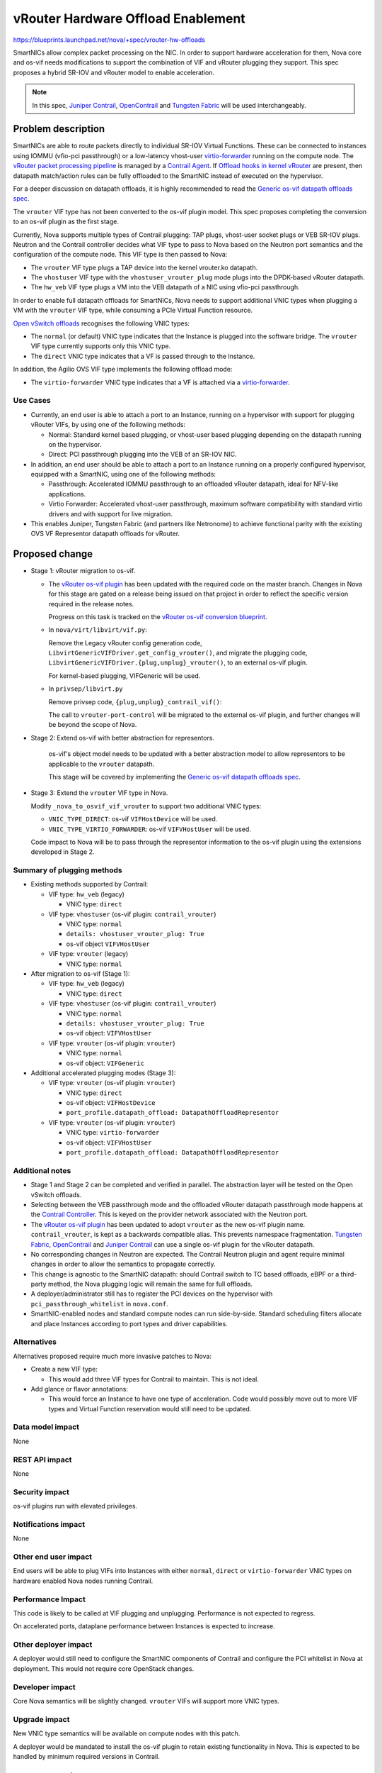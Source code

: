 ..
 This work is licensed under a Creative Commons Attribution 3.0 Unported
 License.

 http://creativecommons.org/licenses/by/3.0/legalcode

===================================
vRouter Hardware Offload Enablement
===================================

https://blueprints.launchpad.net/nova/+spec/vrouter-hw-offloads

SmartNICs allow complex packet processing on the NIC. In order to support
hardware acceleration for them, Nova core and os-vif needs modifications to
support the combination of VIF and vRouter plugging they support. This spec
proposes a hybrid SR-IOV and vRouter model to enable acceleration.

.. note:: In this spec, `Juniper Contrail`_, `OpenContrail`_ and
          `Tungsten Fabric`_ will be used interchangeably.

Problem description
===================

SmartNICs are able to route packets directly to individual SR-IOV Virtual
Functions. These can be connected to instances using IOMMU (vfio-pci
passthrough) or a low-latency vhost-user `virtio-forwarder`_ running on the
compute node. The `vRouter packet processing pipeline`_ is managed by a
`Contrail Agent`_. If `Offload hooks in kernel vRouter`_ are present, then
datapath match/action rules can be fully offloaded to the SmartNIC instead of
executed on the hypervisor.

For a deeper discussion on datapath offloads, it is highly recommended
to read the `Generic os-vif datapath offloads spec`_.

The ``vrouter`` VIF type has not been converted to the os-vif plugin model.
This spec proposes completing the conversion to an os-vif plugin as the first
stage.

Currently, Nova supports multiple types of Contrail plugging: TAP plugs,
vhost-user socket plugs or VEB SR-IOV plugs. Neutron and the Contrail
controller decides what VIF type to pass to Nova based on the Neutron port
semantics and the configuration of the compute node. This VIF type is then
passed to Nova:

* The ``vrouter`` VIF type plugs a TAP device into the kernel vrouter.ko
  datapath.
* The ``vhostuser`` VIF type with the ``vhostuser_vrouter_plug`` mode plugs
  into the DPDK-based vRouter datapath.
* The ``hw_veb`` VIF type plugs a VM into the VEB datapath of a NIC using
  vfio-pci passthrough.

In order to enable full datapath offloads for SmartNICs, Nova needs to support
additional VNIC types when plugging a VM with the ``vrouter`` VIF type, while
consuming a PCIe Virtual Function resource.

`Open vSwitch offloads`_ recognises the following VNIC types:

* The ``normal`` (or default) VNIC type indicates that the Instance is plugged
  into the software bridge. The ``vrouter`` VIF type currently supports only
  this VNIC type.
* The ``direct`` VNIC type indicates that a VF is passed through to the
  Instance.

In addition, the Agilio OVS VIF type implements the following offload mode:

* The ``virtio-forwarder`` VNIC type indicates that a VF is attached via a
  `virtio-forwarder`_.

Use Cases
---------

* Currently, an end user is able to attach a port to an Instance, running on a
  hypervisor with support for plugging vRouter VIFs, by using one of the
  following methods:

  * Normal: Standard kernel based plugging, or vhost-user based plugging
    depending on the datapath running on the hypervisor.
  * Direct: PCI passthrough plugging into the VEB of an SR-IOV NIC.

* In addition, an end user should be able to attach a port to an Instance
  running on a properly configured hypervisor, equipped with a SmartNIC, using
  one of the following methods:

  * Passthrough: Accelerated IOMMU passthrough to an offloaded vRouter
    datapath, ideal for NFV-like applications.
  * Virtio Forwarder: Accelerated vhost-user passthrough, maximum
    software compatibility with standard virtio drivers and with support for
    live migration.

* This enables Juniper, Tungsten Fabric (and partners like Netronome) to
  achieve functional parity with the existing OVS VF Representor datapath
  offloads for vRouter.

Proposed change
===============

* Stage 1: vRouter migration to os-vif.

  * The `vRouter os-vif plugin`_ has been updated with the required code on the
    master branch. Changes in Nova for this stage are gated on a release being
    issued on that project in order to reflect the specific version required
    in the release notes.

    Progress on this task is tracked on the `vRouter os-vif conversion
    blueprint`_.

  * In ``nova/virt/libvirt/vif.py``:

    Remove the Legacy vRouter config generation code,
    ``LibvirtGenericVIFDriver.get_config_vrouter()``, and migrate the plugging
    code, ``LibvirtGenericVIFDriver.{plug,unplug}_vrouter()``, to an external
    os-vif plugin.

    For kernel-based plugging, VIFGeneric will be used.

  * In ``privsep/libvirt.py``

    Remove privsep code, ``{plug,unplug}_contrail_vif()``:

    The call to ``vrouter-port-control`` will be migrated to the external
    os-vif plugin, and further changes will be beyond the scope of Nova.

* Stage 2: Extend os-vif with better abstraction for representors.

    os-vif's object model needs to be updated with a better abstraction model
    to allow representors to be applicable to the ``vrouter`` datapath.

    This stage will be covered by implementing the `Generic os-vif datapath
    offloads spec`_.

* Stage 3: Extend the ``vrouter`` VIF type in Nova.

  Modify ``_nova_to_osvif_vif_vrouter`` to support two additional VNIC types:

  * ``VNIC_TYPE_DIRECT``: os-vif ``VIFHostDevice`` will be used.

  * ``VNIC_TYPE_VIRTIO_FORWARDER``: os-vif ``VIFVHostUser`` will be used.

  Code impact to Nova will be to pass through the representor information to
  the os-vif plugin using the extensions developed in Stage 2.

Summary of plugging methods
---------------------------

* Existing methods supported by Contrail:

  * VIF type: ``hw_veb`` (legacy)

    * VNIC type: ``direct``

  * VIF type: ``vhostuser`` (os-vif plugin: ``contrail_vrouter``)

    * VNIC type: ``normal``
    * ``details: vhostuser_vrouter_plug: True``
    * os-vif object ``VIFVHostUser``

  * VIF type: ``vrouter`` (legacy)

    * VNIC type: ``normal``

* After migration to os-vif (Stage 1):

  * VIF type: ``hw_veb`` (legacy)

    * VNIC type: ``direct``

  * VIF type: ``vhostuser`` (os-vif plugin: ``contrail_vrouter``)

    * VNIC type: ``normal``
    * ``details: vhostuser_vrouter_plug: True``
    * os-vif object: ``VIFVHostUser``

  * VIF type: ``vrouter`` (os-vif plugin: ``vrouter``)

    * VNIC type: ``normal``
    * os-vif object: ``VIFGeneric``

* Additional accelerated plugging modes (Stage 3):

  * VIF type: ``vrouter`` (os-vif plugin: ``vrouter``)

    * VNIC type: ``direct``
    * os-vif object: ``VIFHostDevice``
    * ``port_profile.datapath_offload: DatapathOffloadRepresentor``

  * VIF type: ``vrouter`` (os-vif plugin: ``vrouter``)

    * VNIC type: ``virtio-forwarder``
    * os-vif object: ``VIFVHostUser``
    * ``port_profile.datapath_offload: DatapathOffloadRepresentor``

Additional notes
----------------

* Stage 1 and Stage 2 can be completed and verified in parallel. The
  abstraction layer will be tested on the Open vSwitch offloads.

* Selecting between the VEB passthrough mode and the offloaded vRouter
  datapath passthrough mode happens at the `Contrail Controller`_. This is
  keyed on the provider network associated with the Neutron port.

* The `vRouter os-vif plugin`_ has been updated to adopt ``vrouter`` as the new
  os-vif plugin name. ``contrail_vrouter``, is kept as a backwards compatible
  alias. This prevents namespace fragmentation. `Tungsten Fabric`_,
  `OpenContrail`_ and `Juniper Contrail`_ can use a single os-vif plugin
  for the vRouter datapath.

* No corresponding changes in Neutron are expected. The Contrail Neutron
  plugin and agent require minimal changes in order to allow the semantics
  to propagate correctly.

* This change is agnostic to the SmartNIC datapath: should Contrail switch
  to TC based offloads, eBPF or a third-party method, the Nova plugging
  logic will remain the same for full offloads.

* A deployer/administrator still has to register the PCI devices on the
  hypervisor with ``pci_passthrough_whitelist`` in ``nova.conf``.

* SmartNIC-enabled nodes and standard compute nodes can run side-by-side.
  Standard scheduling filters allocate and place Instances according to port
  types and driver capabilities.

Alternatives
------------

Alternatives proposed require much more invasive patches to Nova:

* Create a new VIF type:

  * This would add three VIF types for Contrail to maintain. This is not
    ideal.

* Add glance or flavor annotations:

  * This would force an Instance to have one type of acceleration. Code would
    possibly move out to more VIF types and Virtual Function reservation would
    still need to be updated.

Data model impact
-----------------

None

REST API impact
---------------

None

Security impact
---------------

os-vif plugins run with elevated privileges.

Notifications impact
--------------------

None

Other end user impact
---------------------

End users will be able to plug VIFs into Instances with either ``normal``,
``direct`` or ``virtio-forwarder`` VNIC types on hardware enabled Nova nodes
running Contrail.

Performance Impact
------------------

This code is likely to be called at VIF plugging and unplugging. Performance
is not expected to regress.

On accelerated ports, dataplane performance between Instances is expected to
increase.

Other deployer impact
---------------------

A deployer would still need to configure the SmartNIC components of Contrail
and configure the PCI whitelist in Nova at deployment. This would not require
core OpenStack changes.

Developer impact
----------------

Core Nova semantics will be slightly changed. ``vrouter`` VIFs will support
more VNIC types.

Upgrade impact
--------------

New VNIC type semantics will be available on compute nodes with this patch.

A deployer would be mandated to install the os-vif plugin to retain existing
functionality in Nova. This is expected to be handled by minimum required
versions in Contrail.

Implementation
==============

Assignee(s)
-----------

Primary assignee:
  Jan Gutter <jan.gutter@netronome.com>

Work Items
----------

* contrail-controller review implementing the semantics has been merged and is
  awaiting a release tag:
  https://review.opencontrail.org/42850

* The OpenContrail os-vif reference plugin has been updated and is awaiting a
  release tag:
  https://review.opencontrail.org/43399

* Stage 1: os-vif porting for vRouter VIF has been submitted:
  https://review.openstack.org/571325

* Stage 2: `Generic os-vif datapath offloads spec`_ needs to be implemented.

* Stage 3: The OpenContrail os-vif reference plugin needs to be amended with
  the interfaces added to os-vif in Stage 2.

* Stage 3: The ``vrouter`` VNIC support needs to be added in Nova:
  https://review.openstack.org/572082

Dependencies
============

The following dependencies on Tungsten Fabric have been merged on the master
branch and are awaiting a release tag:

* The Contrail/Tungsten Fabric controller required minor updates to enable the
  proposed semantics. This was merged in:
  https://review.opencontrail.org/42850

* The os-vif reference plugin has been updated in:
  https://review.opencontrail.org/43399

The following items can occur in parallel:

* os-vif extensions for accelerated datapath plugin modes need to be released.
  Consult the `Generic os-vif datapath offloads spec`_ for more details. The
  os-vif library update is planned for the Stein release.

* Pending release tags on the Contrail os-vif plugin, the `vRouter os-vif
  conversion blueprint`_ can be completed. This is currently planned for the
  Tungsten Fabric 5.1 release.

Once both of the preceding tasks have been implemented, the following items
can occur in parallel:

* Nova can implement the VNIC support for the ``contrail`` os-vif plugin.

* The ``contrail`` os-vif plugin can be updated to use the new os-vif
  interfaces.

Testing
=======

* Unit tests have been refreshed and now cover the VIF operations more
  completely.

* Third-party CI testing will be necessary to validate the Contrail and
  Tungsten Fabric compatibility.


Documentation Impact
====================

Since this spec affects a non-reference Neutron plugin, a release note in Nova
should suffice. Specific versions of Contrail / Tungsten Fabric need to be
mentioned when a new plugin is required to provide existing functionality. The
external documentation to configure and use the new plugging modes should be
driven from the Contrail / Tungsten Fabric side.

References
==========

* `Juniper Contrail`_
* `OpenContrail`_
* `Tungsten Fabric`_
* `virtio-forwarder`_
* `vRouter packet processing pipeline`_
* `Offload hooks in kernel vRouter`_
* `Open vSwitch offloads`_
* `Generic os-vif datapath offloads spec`_
* `Contrail Agent`_
* `Contrail Controller`_
* `vRouter os-vif plugin`_
* `vRouter os-vif conversion blueprint`_
* `Contrail Controller to Neutron translation unit`_
* `Nova review implementing offloads for legacy plugging <https://review.openstack.org/567147>`_
  (this review serves as an example and has been obsoleted)

.. _`Juniper Contrail`: https://www.juniper.net/us/en/products-services/sdn/contrail/
.. _`OpenContrail`: http://www.opencontrail.org/
.. _`Tungsten Fabric`: https://tungsten.io/
.. _`virtio-forwarder`: http://virtio-forwarder.readthedocs.io/en/latest/
.. _`vRouter packet processing pipeline`: https://github.com/Juniper/contrail-vrouter
.. _`Offload hooks in kernel vRouter`: https://github.com/Juniper/contrail-vrouter/blob/R4.1/include/vr_offloads.h
.. _`Open vSwitch offloads`: https://docs.openstack.org/neutron/queens/admin/config-ovs-offload.html
.. _`Contrail Agent`: https://github.com/Juniper/contrail-controller/tree/R4.1/src/vnsw/agent
.. _`Contrail Controller`: https://github.com/Juniper/contrail-controller
.. _`vRouter os-vif plugin`: https://github.com/Juniper/contrail-nova-vif-driver/blob/master/vif_plug_vrouter/
.. _`Generic os-vif datapath offloads spec`: https://specs.openstack.org/openstack/nova-specs/specs/stein/approved/generic-os-vif-offloads.html
.. _`vRouter os-vif conversion blueprint`: https://blueprints.launchpad.net/nova/+spec/vrouter-os-vif-conversion
.. _`Contrail Controller to Neutron translation unit`: https://github.com/Juniper/contrail-controller/blob/R4.1/src/config/api-server/vnc_cfg_types.py
